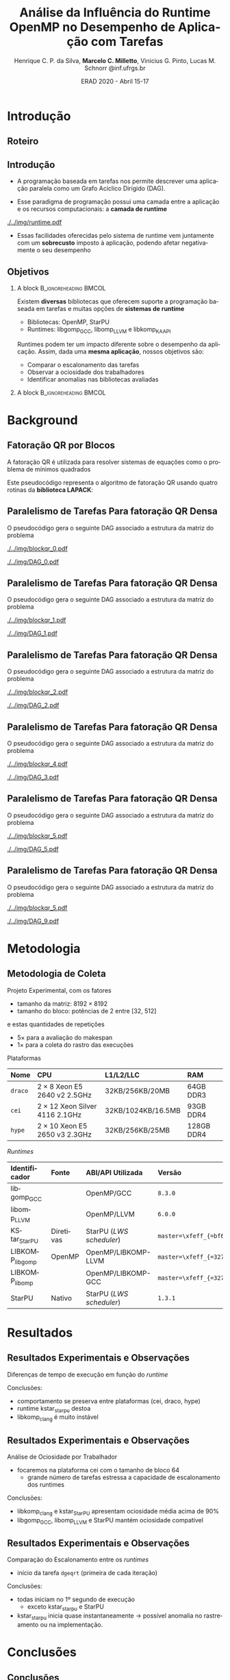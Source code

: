 #+TITLE:     Análise da Influência do Runtime OpenMP no Desempenho de Aplicação com Tarefas
#+AUTHOR:    Henrique C. P. da Silva, *Marcelo C. Milletto*, @@latex: \linebreak @@ Vinicius G. Pinto, Lucas M. Schnorr \linebreak {hcpsilva,marcelo.miletto,vgpinto,schnorr}@inf.ufrgs.br
#+EMAIL:     {hcpsilva,marcelo.miletto,vgpinto,schnorr}@inf.ufrgs.br
#+DATE:      ERAD 2020 - Abril 15-17
#+LANGUAGE:  pt-br
#+OPTIONS:   H:2 num:t toc:t \n:nil ::t |:t ^:t -:t f:t *:t tex:t d:(HIDE) tags:not-in-toc <:t
#+OPTIONS:   d:nil todo:t pri:nil
#+TAGS: noexport(n) deprecated(d) ignore(i)
#+STARTUP: beamer
#+BEAMER_THEME: Dresden
#+BEAMER_COLOR_THEME: beaver
# #+BEAMER_HEADER: \titlegraphic{\includegraphics[height=1.2cm]{../img/logo_inf.pdf} \hfill \includegraphics[height=1.0cm]{../img/gppd-logo.png} \hfill \includegraphics[height=1.0cm]{./../img/ERAD.png}}
#+BEAMER_HEADER: \titlegraphic{ \hfill \includegraphics[height=1.1cm]{./../img/logo_inf.png} \includegraphics[height=1.1cm]{../img/capes.jpg} \hfill \includegraphics[height=0.9cm]{../img/fapergs.jpg} \hfill \includegraphics[height=0.9cm]{./../img/cnpq.png} \hfill \includegraphics[height=0.9cm]{./../img/ERAD.png}}
#+BEAMER_HEADER: \institute{Instituto de Informática PPGC - UFRGS}
#+BEAMER_HEADER: \setbeamertemplate{navigation symbols}{}
#+BEAMER_HEADER: \setbeamertemplate{footline}[page number]
#+BEAMER_HEADER: \setbeamertemplate{headline} { \begin{beamercolorbox}[colsep=1.5pt]{upper separation line head} \end{beamercolorbox} \begin{beamercolorbox}{section in head/foot}  \vskip2pt\insertnavigation{\paperwidth}\vskip2pt \end{beamercolorbox} \begin{beamercolorbox}[colsep=1.5pt]{lower separation line head}  \end{beamercolorbox} }
#+OPTIONS: toc:nil        (no default TOC at all)
#+LATEX_HEADER: \usepackage[backend=bibtex]{biblatex}
#+LATEX_HEADER: \bibliography{../paper/refs}
#+BEAMER_HEADER: \setbeamertemplate{mini frames}{}

* Anotações                                                        :noexport:
** Slide 13
  Nas observações sobre o makespan

  1. runtime kstar_starpu destoa
  2. libkomp_clang é muito instável pois as vezes não termina a
     execução
  O que acontece exatamento com o caso kstar_starpu? ele nao termina a
  execução assim como o libkomp_clang?

  *Hipótese:* provavelmente houve um problema na transpilação?
  
** Slide 15

   Quanto aos outros casos fora o StarPU e kstarpu, que iniciam no
   primeiro segundo, também são anomalias no rastreamento?
   
   *Hipótese:* Isso caracteriza algum possível problema no rastreamento.

** Slide 16

   - Tempo de duração das tarefas incompatível com ociosidade e
     makespan.
    
   - Resposta:
      A gente somou os tempos e mesmo qdo as tarefas parecem durar mto
      mais tempo o makespan não aumenta.
   
      *Hipótese:* ele tá pausando as tarefas, então o end-start estaria
      considerando um tempo em q a tarefa não estava executando.

      E msmo qdo as tarefas parecem durar mto mais tempo
      O makespan não aumenta.

* Roteiro de apresentação                                          :noexport:
** Introdução
Com o paradigma de programação baseado em tarefas podemos representar
uma aplicação e sua carga e trabalho como um grafo acíclico dirigido,
um DAG.

A aplicação em forma de DAG representa as tarefas computacionas como
os nós do grafo e as dependencias de dados como as arestas deste grafo.

Nesse paradigma temos uma camada a mais entre a aplicação e os
recursos computacionais que é a camada do sistema de runtime.

Como a gente vê nesta figura, o sistema fica entre a aplicação e os
recursos, ele conhece o DAG da aplicação e toma conta do seu
escalonamento sobre os recursos computacionais disponíveis levando em
conta aspectos como o balanceamento de carga.

Essas facilidades oferecidas pelo runtime vem juntamente com um
sobrecusto adicionado a aplicação ao ter que processar e escalonar
esse grafo, e isso pode afetar o desempenho da aplicação.

** Objetivos

Como existe diversos bibliotecas que suportam esse paradigma como o
OpenMP e StarPU, tambpem temos muitos sistemas de runtime disponíveis
como o libgomp do GCC, libomp do LLVM e libkomp do XKAAPI.

Estes diferentes runtimes podem ter um impacto diferente no desempenho
da aplicação, apresentando custos de sobrecarga diferente e diferentes
estratégias para criar e escalonar as tarefas.

O objetivo deste trabalho então é avaliar o desempenho de uma mesma
aplicação, quando associamos ela a diferentes runtimes.

Queremos comparar o escalonamento das tarefas, observar a ociosidade
dos trabalhadores e identificar possiveis anomalias nas bibliotecas ou
runtimes avaliados.

** Background
A aplicação usada para avaliar os diferentes runtimes é uma fatoração
QR por blocos de uma matriz densa.

A implementação do algoritmo pode ser feita usando rotinas LAPACK
acordo com o seguinte pseudocódigo:

São 4 laços que percorrem blocos em posições específicas da matriz
realizando operações de fatoração e atualização de acordo com uma
certa ordem criada a partir desta estrutura.

** Paralelismo de Tarefas Para fatoração QR Densa 
Podemos ver a relação da criação do DAG e as tarefas que percorrem
a matriz nessa sequência de figuras.

Aqui as posições preenchidas da matriz é onde ocorrem escritas, e
as linhas destacadas onde ocorrem leituras.

Assim, podemos ver que diferentes operações podem ser feitas em
paralelo por não criarem conflitos de acesso aos dados.

O laço mais externo caracteriza uma iteração do proceso de
fatoração, que continua em submatrizes cada vez menores.

** Metodologia de Coleta
   
   Para guiar os experimentos foi criado um projeto experimental
   consierando os seguintes fatores:
   
   - O tamanho da matriz foi fixado em 8192 x 8192

   - O tamanho do bloco variou de 32 até 512 em potencias de 2 para
     explorar diferentes quantidades de tarefas geradas e assim avaliar
     os runtimes com diferentes níves de estresse.

   definimos 5 repetições para cada configuração para avaliar o makespan
   e mais uma para coletar os rastros.

   As plataformas computacionais são descritas nessa tabela, todas com
   dois processadores e com um diferente numero de cores.

   No lado dos runtimes, foram explorados 5 runtimes diferentes:

   4 deles foram usados com o código escrito usando diretivas OpenMP
   O último foi o runtime nativo do StarPU usando o código escrito com as
   diretivas StarPU.
   
   Os runtimes utilizados foram:
   libgomp do GCC 
   libomp do LLVM
   KStarStarPU, que faz uma transpilação do código OpenMP para diretivas
   StarPU e usa o runtime StarPU. \check
   LIBKOMP que é baseado no runtime X-kaapi \check
   E o runtime do StarPU nativo \check

** Resultados: makespan
   Agora na parte dos resultados, em relação a duração do tempo de
   execução.

   Temos essa imagem onde os resultados estão divididos por máquinas e
   pelo tamanho do bloco, e no eixo y temos o tempo médio de
   execução e cada cor representa um runtime.

   Desse experimento chegamos as seguintes conclusões:
     1. O comportamento se preserva entre as plataformas (por exemplo
        a libgomp foi mais lenta em todas as máquinas para casos com
        tamanho de bloco pequeno)
     2. runtime kstar_starpu destoa, uma hipótese que a gente tem é que
        provavelmente houve um problema na transpilação
     3. libkomp é muito instável pois as vezes não termina a execução

** Resultados: ociosidade

   Analisamos também a ociosidade por trabalhador

   Analizando um caso onde o runtime foi estressado com uma quantidade
   maior de tarefas, com o tamanho de bloco 64, na máquina cei.

   Temos na figura os trabalhadores dispostos no eixo x, e uma
   porcentagem de ociosidade no eixo Y.

   Vimos que para este caso, libkomp_clang e kstar_starpu tem uma
   ociosidade média alta.

   libgomp_gcc, libomp_llvm e starpu possuem uma ociosidade compatível 
  
** Resultados: escalonamento
   Também comparamos utilizando as informações rastreadas o
   escalonamento entre os runtimes para o caso do tamanho de bloco 64.

   Mapeamos o inicio de cada tarefa GEQRT que marca o inicio de cada
   iteração.

   Com isso vimos que todas exceto kstar e starpu iniciam no 1 segundo
   de execução, 

   O que pode ser uma anomalia no rastreamento da aplicação para estes
   runtimes  

** Conclusões
   
   Fizemos a análise de desempenho e comportamento de 5 runtimes com
   uma fatoração QR


   O tempo de duração das tarefas incompatível com ociosidade e makespan.
  
   A gente somou os tempos e mesmo quando as tarefas parecem durar
   muito mais tempo o makespan não aumenta. 
   
   *Hipótese:* Runtimes estão pausando as tarefas, então o end-start
   estaria considerando um tempo em que a tarefa não estava executando.  
   
   Observamos um desempenho ruim do Kstar e libkomp com grão pequeno,
   devido a grande ociosidade.

   Suspeita de que kstar starpu não está respeitando as dependências
   entre tarefas.

   Esse trabalho levantou uma série de hipóteses que demandam mais
   investigações, então como trabalhos futuros pretendemos:
   - implementar uma verificação da solução fornecida pela execução 
   - adicionar o runtime OmpSS
   - testar com diferentes arquiteturas de processador

* Introdução 
** Roteiro
#+BEGIN_EXPORT latex
\Large
\begin{itemize}
\item \textbf{Introdução}
\vfill
\item \textbf{Background}
\vfill
\item \textbf{Metodologia}
\vfill
\item \textbf{Resultados}
\vfill
\item \textbf{Conclusão}
\end{itemize}
\normalsize
#+END_EXPORT

** Introdução
#+LaTeX: \vfill
- A programação baseada em tarefas nos permite descrever uma
  aplicação paralela como um Grafo Acíclico Dirigido (DAG).
#+LaTeX: \vfill
- Esse paradigma de programação possui uma camada entre a aplicação
  e os recursos computacionais: a *camada de runtime*
#+LaTeX: \vfill
     #+BEGIN_CENTER     
     #+ATTR_LaTeX: width=\textwidth
     [[./../img/runtime.pdf]]
     #+END_CENTER

- Essas facilidades oferecidas pelo sistema de runtime vem juntamente
  com um *sobrecusto* imposto à aplicação, podendo afetar
  negativamente o seu desempenho

** Objetivos
*** A block                                           :B_ignoreheading:BMCOL:
:PROPERTIES:
:BEAMER_col: 0.8
:END:
Existem *diversas* bibliotecas que oferecem suporte a programação
baseada em tarefas e muitas opções de *sistemas de runtime*
  - Bibliotecas: OpenMP, StarPU
  - Runtimes: libgomp_{GCC}, libomp_{LLVM} e libkomp_KAAPI
Runtimes podem ter um impacto diferente sobre o desempenho da
aplicação. Assim, dada uma *mesma aplicação*, nossos objetivos são:  
  - Comparar o escalonamento das tarefas
  - Observar a ociosidade dos trabalhadores
  - Identificar anomalias nas bibliotecas avaliadas 
#   - Observar a ociosidade dos trabalhadores dos runtime 
*** A block                                           :B_ignoreheading:BMCOL:
:PROPERTIES:
:BEAMER_col: 0.2
:END:
#+BEGIN_center
#+ATTR_LaTeX: :height 0.35\textwidth :center
[[./../img/starpu.png]]


\bigskip
\bigskip
#+ATTR_LaTeX: :height 0.4\textwidth :center
[[./../img/llvm.png]]


\bigskip
\bigskip
#+ATTR_LaTeX: :height 0.82\textwidth :center
[[./../img/gcc.png]]
#+END_center

* Background
** Fatoração QR por Blocos

A fatoração QR é utilizada para resolver sistemas de equações como o
problema de mínimos quadrados

#+latex: \bigskip
   
Este pseudocódigo representa o algoritmo de fatoração QR usando
quatro rotinas da *biblioteca LAPACK*:

#+BEGIN_CENTER    
#+ATTR_LaTeX: :height 0.4\textwidth :center
[[./../img/pseudo.png]]
#+END_CENTER

** Paralelismo de Tarefas Para fatoração QR Densa  

O pseudocódigo gera o seguinte DAG associado a estrutura da matriz
do problema

  #+BEGIN_center
  #+ATTR_LaTeX: :height 0.45\textwidth :center
  [[./../img/blockqr_0.pdf]]
  #+ATTR_LaTeX: :height 0.45\textwidth :center
  [[./../img/DAG_0.pdf]]
  #+END_center

** Paralelismo de Tarefas Para fatoração QR Densa  

O pseudocódigo gera o seguinte DAG associado a estrutura da matriz
do problema 

  #+BEGIN_center
  #+ATTR_LaTeX: :height 0.45\textwidth :center
  [[./../img/blockqr_1.pdf]]
  #+ATTR_LaTeX: :height 0.45\textwidth :center
  [[./../img/DAG_1.pdf]]
  #+END_center

** Paralelismo de Tarefas Para fatoração QR Densa  

O pseudocódigo gera o seguinte DAG associado a estrutura da matriz
do problema

  #+BEGIN_center
  #+ATTR_LaTeX: :height 0.45\textwidth :center
  [[./../img/blockqr_2.pdf]]
  #+ATTR_LaTeX: :height 0.45\textwidth :center
  [[./../img/DAG_2.pdf]]
  #+END_center

** Paralelismo de Tarefas Para fatoração QR Densa  

O pseudocódigo gera o seguinte DAG associado a estrutura da matriz
do problema

  #+BEGIN_center
  #+ATTR_LaTeX: :height 0.45\textwidth :center
  [[./../img/blockqr_4.pdf]]
  #+ATTR_LaTeX: :height 0.45\textwidth :center
  [[./../img/DAG_3.pdf]]
  #+END_center

** Paralelismo de Tarefas Para fatoração QR Densa  

O pseudocódigo gera o seguinte DAG associado a estrutura da matriz
do problema

  #+BEGIN_center
  #+ATTR_LaTeX: :height 0.45\textwidth :center
  [[./../img/blockqr_5.pdf]]
  #+ATTR_LaTeX: :height 0.45\textwidth :center
  [[./../img/DAG_5.pdf]]
  #+END_center

** Paralelismo de Tarefas Para fatoração QR Densa  

O pseudocódigo gera o seguinte DAG associado a estrutura da matriz
do problema

  #+BEGIN_center
  #+ATTR_LaTeX: :height 0.45\textwidth :center
  [[./../img/blockqr_5.pdf]]
  #+ATTR_LaTeX: :height 0.45\textwidth :center
  [[./../img/DAG_9.pdf]]
  #+END_center

* Metodologia  
** Metodologia de Coleta
Projeto Experimental, com os fatores
- tamanho da matriz: $8192\times8192$
- tamanho do bloco: potências de 2 entre [32, 512]
e estas quantidades de repetições
- $5\times$ para a avaliação do makespan
- $1\times$ para a coleta do rastro das execuções

#+latex: \bigskip

Plataformas
#+name: tab:plataformas
#+attr_latex: :float t :placement [!htb] :font \tiny
|-------+----------------------------------+--------------------+------------|
| <l>   | <l>                              | <l>                | <l>        |
| *Nome*  | *CPU*                              | *L1/L2/LLC*          | *RAM*        |
|-------+----------------------------------+--------------------+------------|
| =draco= | $2 \times 8$ Xeon E5 2640 v2 2.5GHz   | 32KB/256KB/20MB    | 64GB DDR3  |
| =cei=   | $2 \times 12$ Xeon Silver 4116 2.1GHz | 32KB/1024KB/16.5MB | 93GB DDR4  |
| =hype=  | $2 \times 10$ Xeon E5 2650 v3 2.3GHz  | 32KB/256KB/25MB    | 128GB DDR4 |
|-------+----------------------------------+--------------------+------------|

/Runtimes/
#+name: tab:versoes
#+attr_latex: :float t :placement [!htb] :font \tiny
|----------------+-----------+------------------------+------------------------------|
| <l>            | <l>       | <l>                    | <l>                          |
| *Identificador*  | *Fonte*     | *ABI/API Utilizada*      | *Versão*                       |
|----------------+-----------+------------------------+------------------------------|
| libgomp_{GCC}     |           | OpenMP/GCC             | =8.3.0=                        |
| libomp_{LLVM}     |           | OpenMP/LLVM            | =6.0.0=                        |
| KStar_{StarPU}    | Diretivas | StarPU (/LWS scheduler/) | =master=\xfeff_{=bf6af54e57bad130=} |
| LIBKOMP_{libgomp} | OpenMP    | OpenMP/LIBKOMP-LLVM    | =master=\xfeff_{=32781b6dab10b1b5=} |
| LIBKOMP_{libomp}  |           | OpenMP/LIBKOMP-GCC     | =master=\xfeff_{=32781b6dab10b1b5=} |
|----------------+-----------+------------------------+------------------------------|
| StarPU         | Nativo    | StarPU (/LWS scheduler/) | =1.3.1=                        |
|----------------+-----------+------------------------+------------------------------|

* Resultados
** Resultados Experimentais e Observações
Diferenças de tempo de execução em função do /runtime/
#+name: fig:makespan
#+attr_latex: :float t :placement [!htb] :height 0.42\textwidth
[[../img/makespan-all.png]]

Conclusões:
- comportamento se preserva entre plataformas @@latex:{\tiny@@(cei, draco, hype)@@latex:}@@
- runtime kstar_starpu destoa
- libkomp_clang é muito instável 
  # pois as vezes nao termina

** Resultados Experimentais e Observações
Análise de Ociosidade por Trabalhador
- focaremos na plataforma cei com o tamanho de bloco 64
  - grande número de tarefas estressa a capacidade de escalonamento dos runtimes
  #+name: fig:idleness
  #+attr_latex: :float t :placement [!htb]
  [[../img/idleness-all-cei.png]]
Conclusões:
- libkomp_clang e kstar_{StarPU} apresentam ociosidade média acima de
  90% 
- libgomp_{GCC}, libomp_{LLVM} e StarPU mantém ociosidade compatível
** Resultados Experimentais e Observações
Comparação do Escalonamento entre os /runtimes/
- início da tarefa ~dgeqrt~ (primeira de cada iteração)
#+name: fig:dgeqrt
#+attr_latex: :float t :placement [!htb]
[[../img/dgeqrt-start-cei.png]]

Conclusões:
- todas iniciam no 1º segundo de execução
  - exceto kstar_starpu e StarPU
- kstar_{starpu} inicia quase instantaneamente \to possível anomalia no
  rastreamento ou na implementação.

* Conclusões
** Conclusões
Analise do desempenho e comportamento de 5 runtimes com uma fatoração QR 
- duração das tarefas incompatível com ociosidade e /makespan/
  - libgomp_{GCC}, libomp_{LLVM} e libkomp
- Desempenho ruim de KStar e libkomp com grão pequeno

Suspeita: =kstar_starpu= não respeita dependências entre tarefas

#+latex: \bigskip

Trabalhos futuros
- implementar a verificação da solução obtida pela execução
- adicionar o runtime OmpSs
- incluir diferentes arquiteturas de processador
** Referências
#+LaTeX:  \vfill
*[1] Augonnet, C. et al. (2011)*. StarPU: a unified platform for task scheduling on heteroge-
neous multicore architectures. Conc. and Comp.: Pract. and Exp.

#+LaTeX:  \vfill
*[2] Buttari, A., Langou, J., Kurzak, J., and Dongarra, J. (2009)*. A class of parallel tiled linear
algebra algorithms for multicore architectures. Parallel Comput.,
35(1):38–53.
#+LaTeX:  \vfill
*[3] Duran, A. et al. (2011)*. OmpSs: a proposal for programming heterogeneous multi-core
architectures. Parallel Processing Letters, 21.
#+LaTeX:  \vfill
*[4] Jain, R. (1991)*. The Art of Computer Systems Performance Analysis: Techniques for
Experimental Design, Measurement, Simulation, and Modeling. Wiley, 1st
edition.
#+LaTeX:  \vfill
*[5] OpenMP Review Board (2015)*. OpenMP application program interface version 4.5.
Stanisic, L., Legrand, A., and Danjean, V. (2015). An effective git
and org-mode based workflow for reproducible research. SIGOPS
Oper. Syst. Rev., 49(1):61–70. 
#+LaTeX:  \vfill







** Obrigado!
   #+BEGIN_EXPORT latex
   \vfill
    \centering
    \linebreak
    \Huge{\textbf{Perguntas?}}
    \linebreak
    \normalsize
    \vfill
    \{hcpsilva,marcelo.miletto,vgpinto,schnorr\}@inf.ufrgs.br
    \linebreak
    \vfill
   #+END_EXPORT
   Link do repositório que contém os dados utilizados no trabalho:
   \url{https://gitlab.com/hcpsilva/companion-erad-2020}

   #+BEGIN_center
     \vfill
     \hfill 
     #+ATTR_LaTeX: :height 0.14\textwidth :center
     [[./../img/capes.jpg]]
     \hfill 
     #+ATTR_LaTeX: :height 0.14\textwidth :center
     [[./../img/fapergs.jpg]]
     \hfill
     #+ATTR_LaTeX: :height 0.14\textwidth :center
     [[./../img/cnpq.png]]
     \hfill 
     #+ATTR_LaTeX: :height 0.14\textwidth :center
     [[./../img/logo_inf.png]]
   #+END_center


